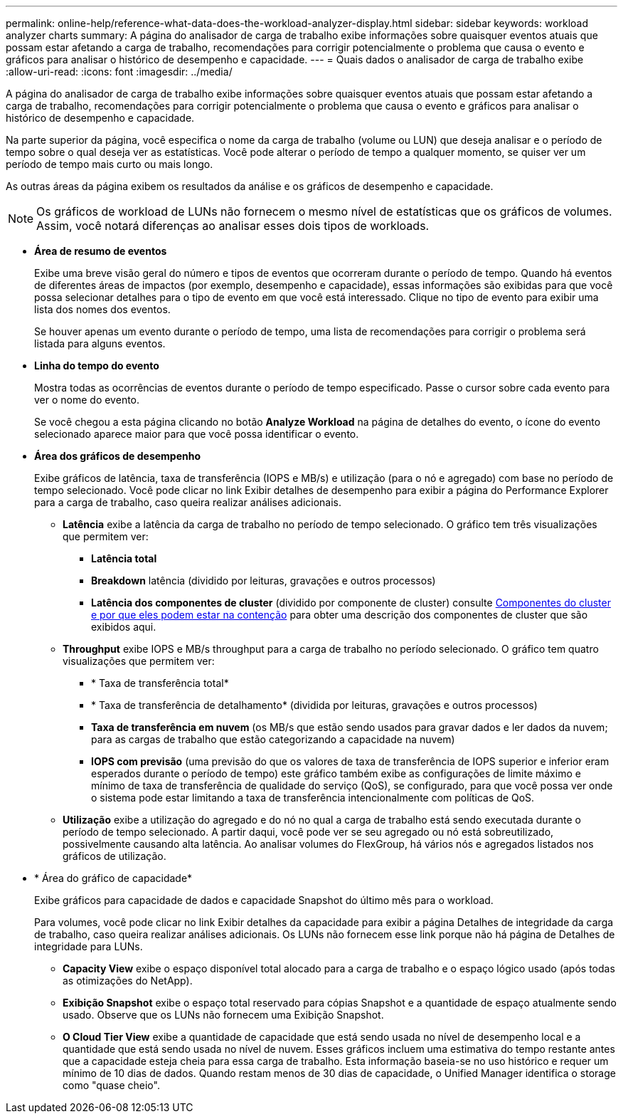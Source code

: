 ---
permalink: online-help/reference-what-data-does-the-workload-analyzer-display.html 
sidebar: sidebar 
keywords: workload analyzer charts 
summary: A página do analisador de carga de trabalho exibe informações sobre quaisquer eventos atuais que possam estar afetando a carga de trabalho, recomendações para corrigir potencialmente o problema que causa o evento e gráficos para analisar o histórico de desempenho e capacidade. 
---
= Quais dados o analisador de carga de trabalho exibe
:allow-uri-read: 
:icons: font
:imagesdir: ../media/


[role="lead"]
A página do analisador de carga de trabalho exibe informações sobre quaisquer eventos atuais que possam estar afetando a carga de trabalho, recomendações para corrigir potencialmente o problema que causa o evento e gráficos para analisar o histórico de desempenho e capacidade.

Na parte superior da página, você especifica o nome da carga de trabalho (volume ou LUN) que deseja analisar e o período de tempo sobre o qual deseja ver as estatísticas. Você pode alterar o período de tempo a qualquer momento, se quiser ver um período de tempo mais curto ou mais longo.

As outras áreas da página exibem os resultados da análise e os gráficos de desempenho e capacidade.

[NOTE]
====
Os gráficos de workload de LUNs não fornecem o mesmo nível de estatísticas que os gráficos de volumes. Assim, você notará diferenças ao analisar esses dois tipos de workloads.

====
* *Área de resumo de eventos*
+
Exibe uma breve visão geral do número e tipos de eventos que ocorreram durante o período de tempo. Quando há eventos de diferentes áreas de impactos (por exemplo, desempenho e capacidade), essas informações são exibidas para que você possa selecionar detalhes para o tipo de evento em que você está interessado. Clique no tipo de evento para exibir uma lista dos nomes dos eventos.

+
Se houver apenas um evento durante o período de tempo, uma lista de recomendações para corrigir o problema será listada para alguns eventos.

* *Linha do tempo do evento*
+
Mostra todas as ocorrências de eventos durante o período de tempo especificado. Passe o cursor sobre cada evento para ver o nome do evento.

+
Se você chegou a esta página clicando no botão *Analyze Workload* na página de detalhes do evento, o ícone do evento selecionado aparece maior para que você possa identificar o evento.

* *Área dos gráficos de desempenho*
+
Exibe gráficos de latência, taxa de transferência (IOPS e MB/s) e utilização (para o nó e agregado) com base no período de tempo selecionado. Você pode clicar no link Exibir detalhes de desempenho para exibir a página do Performance Explorer para a carga de trabalho, caso queira realizar análises adicionais.

+
** *Latência* exibe a latência da carga de trabalho no período de tempo selecionado. O gráfico tem três visualizações que permitem ver:
+
*** *Latência total*
*** *Breakdown* latência (dividido por leituras, gravações e outros processos)
*** *Latência dos componentes de cluster* (dividido por componente de cluster) consulte xref:concept-cluster-components-and-why-they-can-be-in-contention.adoc[Componentes do cluster e por que eles podem estar na contenção] para obter uma descrição dos componentes de cluster que são exibidos aqui.


** *Throughput* exibe IOPS e MB/s throughput para a carga de trabalho no período selecionado. O gráfico tem quatro visualizações que permitem ver:
+
*** * Taxa de transferência total*
*** * Taxa de transferência de detalhamento* (dividida por leituras, gravações e outros processos)
*** *Taxa de transferência em nuvem* (os MB/s que estão sendo usados para gravar dados e ler dados da nuvem; para as cargas de trabalho que estão categorizando a capacidade na nuvem)
*** *IOPS com previsão* (uma previsão do que os valores de taxa de transferência de IOPS superior e inferior eram esperados durante o período de tempo) este gráfico também exibe as configurações de limite máximo e mínimo de taxa de transferência de qualidade do serviço (QoS), se configurado, para que você possa ver onde o sistema pode estar limitando a taxa de transferência intencionalmente com políticas de QoS.


** *Utilização* exibe a utilização do agregado e do nó no qual a carga de trabalho está sendo executada durante o período de tempo selecionado. A partir daqui, você pode ver se seu agregado ou nó está sobreutilizado, possivelmente causando alta latência. Ao analisar volumes do FlexGroup, há vários nós e agregados listados nos gráficos de utilização.


* * Área do gráfico de capacidade*
+
Exibe gráficos para capacidade de dados e capacidade Snapshot do último mês para o workload.

+
Para volumes, você pode clicar no link Exibir detalhes da capacidade para exibir a página Detalhes de integridade da carga de trabalho, caso queira realizar análises adicionais. Os LUNs não fornecem esse link porque não há página de Detalhes de integridade para LUNs.

+
** *Capacity View* exibe o espaço disponível total alocado para a carga de trabalho e o espaço lógico usado (após todas as otimizações do NetApp).
** *Exibição Snapshot* exibe o espaço total reservado para cópias Snapshot e a quantidade de espaço atualmente sendo usado. Observe que os LUNs não fornecem uma Exibição Snapshot.
** *O Cloud Tier View* exibe a quantidade de capacidade que está sendo usada no nível de desempenho local e a quantidade que está sendo usada no nível de nuvem. Esses gráficos incluem uma estimativa do tempo restante antes que a capacidade esteja cheia para essa carga de trabalho. Esta informação baseia-se no uso histórico e requer um mínimo de 10 dias de dados. Quando restam menos de 30 dias de capacidade, o Unified Manager identifica o storage como "quase cheio".



